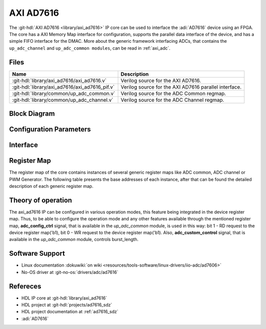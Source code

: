 .. _axi_ad7616:

AXI AD7616
================================================================================

.. hdl-component-diagram::

The :git-hdl:`AXI AD7616 <library/axi_ad7616>` IP core
can be used to interface the :adi:`AD7616` device using an
FPGA. The core has a AXI Memory Map interface for configuration, supports the
parallel data interface of the device, and has a simple FIFO interface for the
DMAC. More about the generic framework interfacing ADCs, that contains the
``up_adc_channel`` and ``up_adc_common modules``, can be read in :ref:`axi_adc`.

Files
--------------------------------------------------------------------------------

.. list-table::
   :header-rows: 1

   * - Name
     - Description
   * - :git-hdl:`library/axi_ad7616/axi_ad7616.v`
     - Verilog source for the AXI AD7616.
   * - :git-hdl:`library/axi_ad7616/axi_ad7616_pif.v`
     - Verilog source for the AXI AD7616 parallel interface.
   * - :git-hdl:`library/common/up_adc_common.v`
     - Verilog source for the ADC Common regmap.
   * - :git-hdl:`library/common/up_adc_channel.v`
     - Verilog source for the ADC Channel regmap.

Block Diagram
--------------------------------------------------------------------------------

.. image:: axi_ad7616.svg
   :alt: AXI AD7616 block diagram

Configuration Parameters
--------------------------------------------------------------------------------

.. hdl-parameters::

   * - ID
     - Core ID should be unique for each IP in the system

Interface
--------------------------------------------------------------------------------

.. hdl-interfaces::

   * - rx_db_o
     - Parallel data out
   * - rx_db_i
     - Parallel data in
   * - rx_db_t
     - Active high 3-state T pin for IOBUF
   * - rx_rd_n
     - Active low parallel data read control
   * - rx_wr_n
     - Active low parallel data write control
   * - rx_cs_n
     - Active low chip select
   * - rx_trigger
     - End of conversion signal
   * - adc_valid
     - Shows when a valid data is available on the bus
   * - adc_data_*
     - Channel ADC data
   * - adc_enable_*
     - ADC enable signal for each channel
   * - adc_clk
     - ADC clock
   * - adc_reset
     - ADC reset
   * - adc_dovf
     - ADC data overflow signaling
   * - s_axi
     - Standard AXI Slave Memory Map interface

Register Map
--------------------------------------------------------------------------------

The register map of the core contains instances of several generic register maps
like ADC common, ADC channel or PWM Generator. The following table presents the
base addresses of each instance, after that can be found the detailed
description of each generic register map.

.. hdl-regmap::
   :name: COMMON
   :no-type-info:

.. hdl-regmap::
   :name: ADC_COMMON
   :no-type-info:

.. hdl-regmap::
   :name: ADC_CHANNEL
   :no-type-info:

Theory of operation
--------------------------------------------------------------------------------

The axi_ad7616 IP can be configured in various operation modes, this feature
being integrated in the device register map. Thus, to be able to configure the
operation mode and any other features available through the mentioned register
map, **adc_config_ctrl** signal, that is available in the *up_adc_common*
module, is used in this way: bit 1 - RD request to the device register map('b1),
bit 0 - WR request to the device register map('b1). Also, **adc_custom_control**
signal, that is available in the *up_adc_common* module, controls burst_length.

Software Support
--------------------------------------------------------------------------------

* Linux documentation :dokuwiki:`on wiki <resources/tools-software/linux-drivers/iio-adc/ad7606>`
* No-OS driver at :git-no-os:`drivers/adc/ad7616`

Refereces
--------------------------------------------------------------------------------

* HDL IP core at :git-hdl:`library/axi_ad7616`
* HDL project at :git-hdl:`projects/ad7616_sdz`
* HDL project documentation at :ref:`ad7616_sdz`
* :adi:`AD7616`
